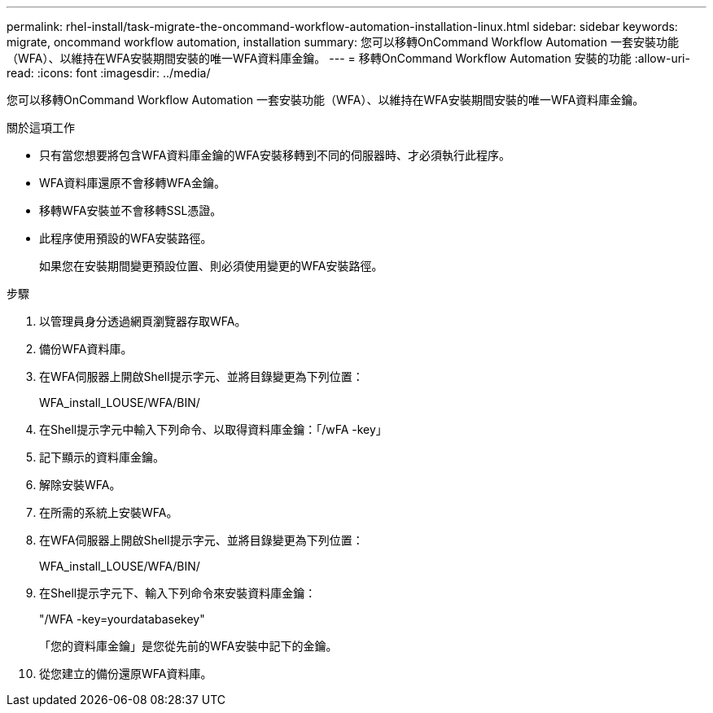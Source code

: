 ---
permalink: rhel-install/task-migrate-the-oncommand-workflow-automation-installation-linux.html 
sidebar: sidebar 
keywords: migrate, oncommand workflow automation, installation 
summary: 您可以移轉OnCommand Workflow Automation 一套安裝功能（WFA）、以維持在WFA安裝期間安裝的唯一WFA資料庫金鑰。 
---
= 移轉OnCommand Workflow Automation 安裝的功能
:allow-uri-read: 
:icons: font
:imagesdir: ../media/


[role="lead"]
您可以移轉OnCommand Workflow Automation 一套安裝功能（WFA）、以維持在WFA安裝期間安裝的唯一WFA資料庫金鑰。

.關於這項工作
* 只有當您想要將包含WFA資料庫金鑰的WFA安裝移轉到不同的伺服器時、才必須執行此程序。
* WFA資料庫還原不會移轉WFA金鑰。
* 移轉WFA安裝並不會移轉SSL憑證。
* 此程序使用預設的WFA安裝路徑。
+
如果您在安裝期間變更預設位置、則必須使用變更的WFA安裝路徑。



.步驟
. 以管理員身分透過網頁瀏覽器存取WFA。
. 備份WFA資料庫。
. 在WFA伺服器上開啟Shell提示字元、並將目錄變更為下列位置：
+
WFA_install_LOUSE/WFA/BIN/

. 在Shell提示字元中輸入下列命令、以取得資料庫金鑰：「/wFA -key」
. 記下顯示的資料庫金鑰。
. 解除安裝WFA。
. 在所需的系統上安裝WFA。
. 在WFA伺服器上開啟Shell提示字元、並將目錄變更為下列位置：
+
WFA_install_LOUSE/WFA/BIN/

. 在Shell提示字元下、輸入下列命令來安裝資料庫金鑰：
+
"/WFA -key=yourdatabasekey"

+
「您的資料庫金鑰」是您從先前的WFA安裝中記下的金鑰。

. 從您建立的備份還原WFA資料庫。

